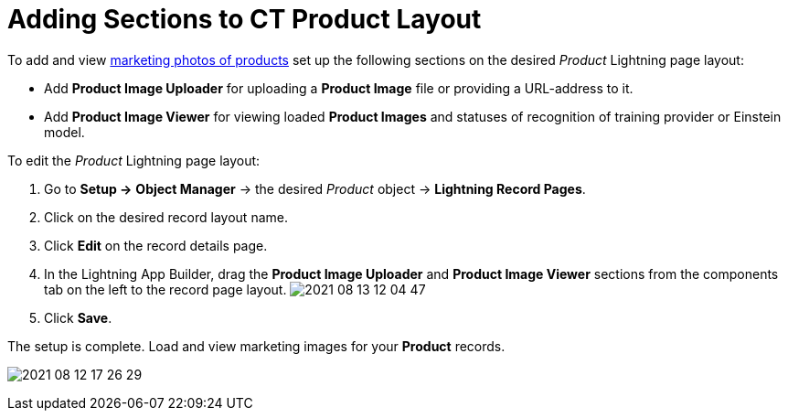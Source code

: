 = Adding Sections to CT Product Layout

To add and view link:product-image-field-reference.html[marketing photos
of products] set up the following sections on the desired _Product_
Lightning page layout:

* Add *Product Image Uploader* for uploading a *Product Image* file or
providing a URL-address to it.
* Add *Product Image Viewer* for viewing loaded *Product Images* and
statuses of recognition of training provider or Einstein model.

To edit the _Product_ Lightning page layout:

1.  Go to *Setup →* *Object Manager* → the desired _Product_
object → *Lightning Record Pages*.
2.  Click on the desired record layout name.
3.  Click *Edit* on the record details page.
4.  In the Lightning App Builder, drag the *Product Image Uploader* and
*Product Image Viewer* sections from the components tab on the left to
the record page layout.
image:2021-08-13_12-04-47.png[]
5.  Click *Save*.

The setup is complete. Load and view marketing images for your *Product*
records.

image:2021-08-12_17-26-29.png[]
